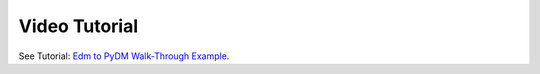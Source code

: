 **************
Video Tutorial
**************


See Tutorial: `Edm to PyDM Walk-Through Example <https://drive.google.com/file/d/1djZSqWS6bK6ZA4rK0KApiNpd0cFIuZ7I/view?usp=sharing/>`_.

